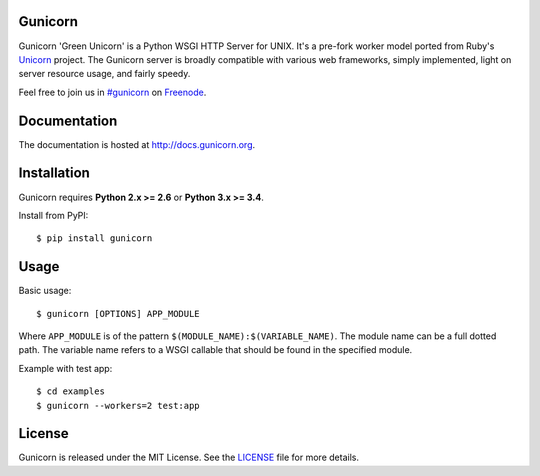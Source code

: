 Gunicorn
--------

.. image:: https://img.shields.io/pypi/v/gunicorn.svg?style=flat
    :alt: PyPI version
    :target: https://pypi.python.org/pypi/gunicorn

.. image:: https://img.shields.io/pypi/pyversions/gunicorn.svg
    :alt: Supported Python versions
    :target: https://pypi.python.org/pypi/gunicorn

.. image:: https://travis-ci.org/benoitc/gunicorn.svg?branch=master
    :alt: Build Status
    :target: https://travis-ci.org/benoitc/gunicorn

Gunicorn 'Green Unicorn' is a Python WSGI HTTP Server for UNIX. It's a pre-fork
worker model ported from Ruby's Unicorn_ project. The Gunicorn server is broadly
compatible with various web frameworks, simply implemented, light on server
resource usage, and fairly speedy.

Feel free to join us in `#gunicorn`_ on Freenode_.

Documentation
-------------

The documentation is hosted at http://docs.gunicorn.org.

Installation
------------

Gunicorn requires **Python 2.x >= 2.6** or **Python 3.x >= 3.4**.

Install from PyPI::

    $ pip install gunicorn


Usage
-----

Basic usage::

    $ gunicorn [OPTIONS] APP_MODULE

Where ``APP_MODULE`` is of the pattern ``$(MODULE_NAME):$(VARIABLE_NAME)``. The
module name can be a full dotted path. The variable name refers to a WSGI
callable that should be found in the specified module.

Example with test app::

    $ cd examples
    $ gunicorn --workers=2 test:app


License
-------

Gunicorn is released under the MIT License. See the LICENSE_ file for more
details.

.. _Unicorn: https://bogomips.org/unicorn/
.. _`#gunicorn`: https://webchat.freenode.net/?channels=gunicorn
.. _Freenode: https://freenode.net/
.. _LICENSE: https://github.com/benoitc/gunicorn/blob/master/LICENSE
